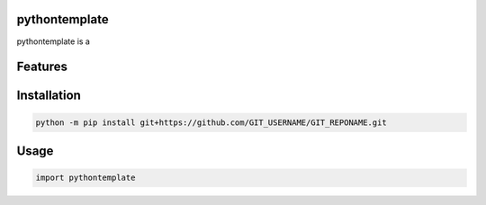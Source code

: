 .. image:: assets/logo_200w.png

|Python compat| |GHA tests| |Codecov report| |readthedocs|

.. inclusion-marker-do-not-remove

pythontemplate
==============

pythontemplate is a


Features
========

Installation
============

.. code-block:: bash

   python -m pip install git+https://github.com/GIT_USERNAME/GIT_REPONAME.git


Usage
=====

.. code-block:: python

   import pythontemplate




.. |GHA tests| image:: https://github.com/GIT_USERNAME/GIT_REPONAME/workflows/tests/badge.svg
   :target: https://github.com/GIT_USERNAME/GIT_REPONAME/actions?query=workflow%3Atests
   :alt: GHA Status
.. |Codecov report| image:: https://codecov.io/github/GIT_USERNAME/GIT_REPONAME/coverage.svg?branch=main
   :target: https://codecov.io/github/GIT_USERNAME/GIT_REPONAME?branch=main
   :alt: Coverage
.. |readthedocs| image:: https://readthedocs.org/projects/GIT_REPONAME/badge/?version=latest
        :target: https://GIT_REPONAME.readthedocs.io/en/latest/?badge=latest
        :alt: Documentation Status
.. |Python compat| image:: https://img.shields.io/badge/>=python-3.8-blue.svg
